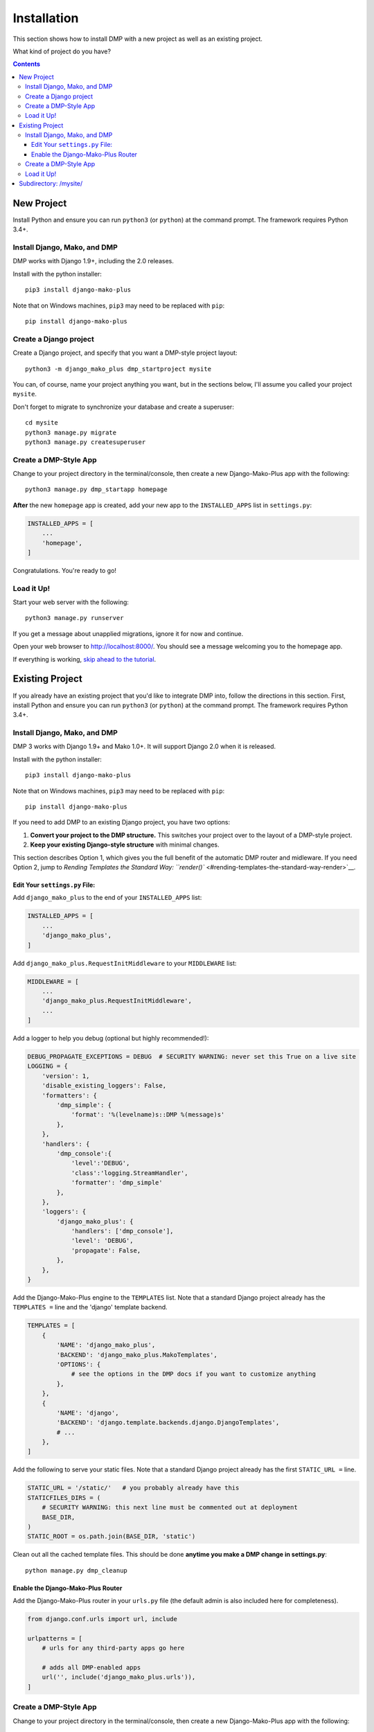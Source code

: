 Installation
==============================

This section shows how to install DMP with a new project as well as an existing project.

What kind of project do you have?

.. contents::
    :depth: 3


New Project
-----------------------------

Install Python and ensure you can run ``python3`` (or ``python``) at the command prompt. The framework requires Python 3.4+.

Install Django, Mako, and DMP
^^^^^^^^^^^^^^^^^^^^^^^^^^^^^^^^^^

DMP works with Django 1.9+, including the 2.0 releases.

Install with the python installer:

::

    pip3 install django-mako-plus

Note that on Windows machines, ``pip3`` may need to be replaced with ``pip``:

::

    pip install django-mako-plus

Create a Django project
^^^^^^^^^^^^^^^^^^^^^^^^^^^^^^^^^^

Create a Django project, and specify that you want a DMP-style project layout:

::

    python3 -m django_mako_plus dmp_startproject mysite

You can, of course, name your project anything you want, but in the sections below, I'll assume you called your project ``mysite``.

Don't forget to migrate to synchronize your database and create a superuser:

::

    cd mysite
    python3 manage.py migrate
    python3 manage.py createsuperuser


Create a DMP-Style App
^^^^^^^^^^^^^^^^^^^^^^^^^^^^^^^^^^

Change to your project directory in the terminal/console, then create a new Django-Mako-Plus app with the following:

::

    python3 manage.py dmp_startapp homepage

**After** the new ``homepage`` app is created, add your new app to the ``INSTALLED_APPS`` list in ``settings.py``:

.. code:: python

    INSTALLED_APPS = [
        ...
        'homepage',
    ]

Congratulations. You're ready to go!

Load it Up!
^^^^^^^^^^^^^^^^^^^^^^^^^^^^^^^^^^

Start your web server with the following:

::

    python3 manage.py runserver

If you get a message about unapplied migrations, ignore it for now and continue.

Open your web browser to http://localhost:8000/. You should see a message welcoming you to the homepage app.

If everything is working, `skip ahead to the tutorial <tutorial.html>`_.






Existing Project
---------------------------------

If you already have an existing project that you'd like to integrate DMP into, follow the directions in this section.  First, install Python and ensure you can run ``python3`` (or ``python``) at the command prompt. The framework requires Python 3.4+.

Install Django, Mako, and DMP
^^^^^^^^^^^^^^^^^^^^^^^^^^^^^^^^^^

DMP 3 works with Django 1.9+ and Mako 1.0+. It will support Django 2.0 when it is released.

Install with the python installer:

::

    pip3 install django-mako-plus

Note that on Windows machines, ``pip3`` may need to be replaced with ``pip``:

::

    pip install django-mako-plus


If you need to add DMP to an existing Django project, you have two options:

1. **Convert your project to the DMP structure.** This switches your
   project over to the layout of a DMP-style project.
2. **Keep your existing Django-style structure** with minimal changes.

This section describes Option 1, which gives you the full benefit of the automatic DMP router and midleware. If you need Option 2, jump to `Rending Templates the Standard Way: ``render()`` <#rending-templates-the-standard-way-render>`__.

Edit Your ``settings.py`` File:
~~~~~~~~~~~~~~~~~~~~~~~~~~~~~~~~~~~~

Add ``django_mako_plus`` to the end of your ``INSTALLED_APPS`` list:

.. code:: python

    INSTALLED_APPS = [
        ...
        'django_mako_plus',
    ]

Add ``django_mako_plus.RequestInitMiddleware`` to your ``MIDDLEWARE``
list:

.. code:: python

    MIDDLEWARE = [
        ...
        'django_mako_plus.RequestInitMiddleware',
        ...
    ]

Add a logger to help you debug (optional but highly recommended!):

.. code:: python

    DEBUG_PROPAGATE_EXCEPTIONS = DEBUG  # SECURITY WARNING: never set this True on a live site
    LOGGING = {
        'version': 1,
        'disable_existing_loggers': False,
        'formatters': {
            'dmp_simple': {
                'format': '%(levelname)s::DMP %(message)s'
            },
        },
        'handlers': {
            'dmp_console':{
                'level':'DEBUG',
                'class':'logging.StreamHandler',
                'formatter': 'dmp_simple'
            },
        },
        'loggers': {
            'django_mako_plus': {
                'handlers': ['dmp_console'],
                'level': 'DEBUG',
                'propagate': False,
            },
        },
    }

Add the Django-Mako-Plus engine to the ``TEMPLATES`` list. Note that a
standard Django project already has the ``TEMPLATES =`` line and the 'django' template backend.

.. code:: python

    TEMPLATES = [
        {
            'NAME': 'django_mako_plus',
            'BACKEND': 'django_mako_plus.MakoTemplates',
            'OPTIONS': {
                # see the options in the DMP docs if you want to customize anything
            },
        },
        {
            'NAME': 'django',
            'BACKEND': 'django.template.backends.django.DjangoTemplates',
            # ...
        },
    ]

Add the following to serve your static files. Note that a standard Django project already has the first ``STATIC_URL =`` line.

.. code:: python

    STATIC_URL = '/static/'   # you probably already have this
    STATICFILES_DIRS = (
        # SECURITY WARNING: this next line must be commented out at deployment
        BASE_DIR,
    )
    STATIC_ROOT = os.path.join(BASE_DIR, 'static')

Clean out all the cached template files. This should be done **anytime you make a DMP change in settings.py**:

::

    python manage.py dmp_cleanup

Enable the Django-Mako-Plus Router
~~~~~~~~~~~~~~~~~~~~~~~~~~~~~~~~~~~~

Add the Django-Mako-Plus router in your ``urls.py`` file (the default admin is also included here for completeness).

.. code:: python

    from django.conf.urls import url, include

    urlpatterns = [
        # urls for any third-party apps go here

        # adds all DMP-enabled apps
        url('', include('django_mako_plus.urls')),
    ]



Create a DMP-Style App
^^^^^^^^^^^^^^^^^^^^^^^^^^^^^^^^^^

Change to your project directory in the terminal/console, then create a new Django-Mako-Plus app with the following:

.. code:: python

    python3 manage.py startapp --template=http://cdn.rawgit.com/doconix/django-mako-plus/master/app_template.zip --extension=py,htm,html homepage

**After** the new ``homepage`` app is created, add your new app to the
``INSTALLED_APPS`` list in ``settings.py``:

.. code:: python

    INSTALLED_APPS = [
        ...
        'homepage',
    ]

Congratulations. You're ready to go!

Load it Up!
^^^^^^^^^^^^^^^^^^^^^^^^^^^^^^^^^^

Start your web server with the following:

.. code:: python

    python3 manage.py runserver

If you get a message about unapplied migrations, ignore it for now and
continue.

Open your web browser to http://localhost:8000/. You should see a
message welcoming you to the homepage app.

If everything is working, skip ahead to the tutorial.


Subdirectory: /mysite/
-----------------------------------

This section is for those that need Django is a subdirectory, such as ``/mysite``. If your Django installation is at the root of your domain, skip this section.

In other words, suppose your Django site isn't the only thing on your server. Instead of the normal url pattern, ``http://www.yourdomain.com/``, your Django installation is at ``http://www.yourdomain.com/mysite/``. All apps are contained within this ``mysite/`` directory.

This is accomplished in the normal Django way. Adjust your ``urls.py`` file to include the prefix:

::

    url('^mysite/', include('django_mako_plus.urls')),
